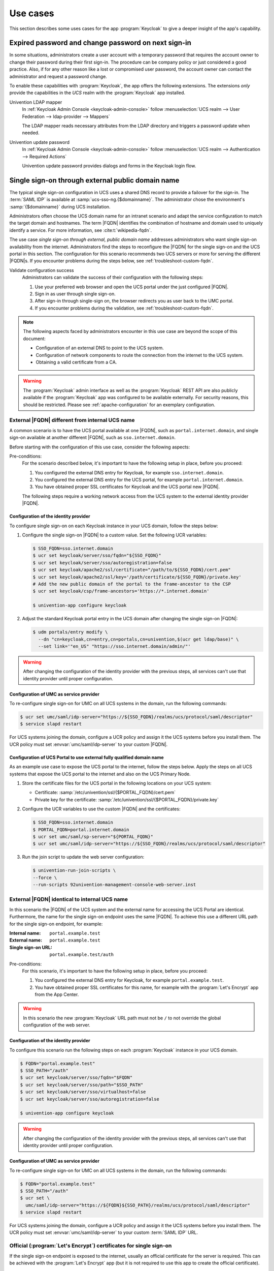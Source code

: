 .. SPDX-FileCopyrightText: 2022-2024 Univention GmbH
..
.. SPDX-License-Identifier: AGPL-3.0-only

.. _app-use-cases:

*********
Use cases
*********

.. highlight:: console

This section describes some uses cases for the app :program:`Keycloak` to give a
deeper insight of the app's capability.

.. _use-case-expired-password:

Expired password and change password on next sign-in
====================================================

In some situations, administrators create a user account with a temporary
password that requires the account owner to change their password during their
first sign-in. The procedure can be company policy or just considered a good
practice. Also, if for any other reason like a lost or compromised user
password, the account owner can contact the administrator and request a password
change.

.. seealso::

   :ref:`users-management-table-account`
      For user account expire and set password upon first login, refer to
      :cite:t:`ucs-manual`.

To enable these capabilities with :program:`Keycloak`, the app offers the
following extensions. The extensions *only* provide the capabilities in the
*UCS* realm with the :program:`Keycloak` app installed.

Univention LDAP mapper
   In :ref:`Keycloak Admin Console <keycloak-admin-console>` follow
   :menuselection:`UCS realm --> User Federation --> ldap-provider --> Mappers`

   The LDAP mapper reads necessary attributes from the LDAP directory and
   triggers a password update when needed.

Univention update password
   In :ref:`Keycloak Admin Console <keycloak-admin-console>` follow
   :menuselection:`UCS realm --> Authentication --> Required Actions`

   Univention update password provides dialogs and forms in the Keycloak login
   flow.


.. _use-case-reconfigure-sso:

Single sign-on through external public domain name
==================================================

The typical single sign-on configuration in UCS uses a shared DNS record to
provide a failover for the sign-in. The :term:`SAML IDP` is available at
:samp:`ucs-sso-ng.{$domainname}`. The administrator chose the environment's
:samp:`{$domainname}` during UCS installation.

.. seealso::

   :ref:`installation-domain-settings` during UCS installation
      for information about domain modes, settings and naming conventions in the
      :cite:t:`ucs-manual`.

Administrators often choose the UCS domain name for an intranet scenario and
adapt the service configuration to match the target domain and hostnames. The
term |FQDN| identifies the combination of hostname and domain used to uniquely
identify a service. For more information, see :cite:t:`wikipedia-fqdn`.

The use case *single sign-on through external, public domain name* addresses
administrators who want single sign-on availability from the internet.
Administrators find the steps to reconfigure the |FQDN| for the single sign-on
and the UCS portal in this section. The configuration for this scenario
recommends two UCS servers or more for serving the different |FQDN|\ s. If you
encounter problems during the steps below, see :ref:`troubleshoot-custom-fqdn`.

Validate configuration success
   Administrators can validate the success of their configuration with the
   following steps:

   #. Use your preferred web browser and open the UCS portal under the just
      configured |FQDN|.

   #. Sign in as user through single sign-on.

   #. After sign-in through single-sign on, the browser redirects you as user back
      to the UMC portal.

   #. If you encounter problems during the validation, see :ref:`troubleshoot-custom-fqdn`.

.. note::

   The following aspects faced by administrators encounter in this use case are
   beyond the scope of this document:

   * Configuration of an external DNS to point to the UCS system.

   * Configuration of network components to route the connection from the
     internet to the UCS system.

   * Obtaining a valid certificate from a CA.

.. warning::

   The :program:`Keycloak` admin interface as well as the :program:`Keycloak` REST API
   are also publicly available if the :program:`Keycloak` app was configured to be available
   externally. For security reasons, this should be restricted.
   Please see :ref:`apache-configuration` for an exemplary configuration.


External |FQDN| different from internal UCS name
------------------------------------------------

.. versionadded:: 21.0.1-ucs2

A common scenario is to have the UCS portal available at one |FQDN|, such as
``portal.internet.domain``, and single sign-on available at another
different |FQDN|, such as ``sso.internet.domain``.

Before starting with the configuration of this use case, consider the following
aspects:

Pre-conditions:
   For the scenario described below, it's important to have the following
   setup in place, before you proceed:

   #. You configured the external DNS entry for Keycloak, for example
      ``sso.internet.domain``.

   #. You configured the external DNS entry for the UCS portal, for example
      ``portal.internet.domain``.

   #. You have obtained proper SSL certificates for Keycloak and the UCS portal
      new |FQDN|.

   The following steps require a working network access from the UCS system to the
   external identity provider |FQDN|.

.. _use-case-custom-fqdn-idp:

Configuration of the identity provider
~~~~~~~~~~~~~~~~~~~~~~~~~~~~~~~~~~~~~~

To configure single sign-on on each Keycloak instance in your UCS domain,
follow the steps below:

#. Configure the single sign-on |FQDN| to a custom value. Set the following UCR
   variables:

   .. code-block:: console

      $ SSO_FQDN=sso.internet.domain
      $ ucr set keycloak/server/sso/fqdn="${SSO_FQDN}"
      $ ucr set keycloak/server/sso/autoregistration=false
      $ ucr set keycloak/apache2/ssl/certificate="/path/to/${SSO_FQDN}/cert.pem"
      $ ucr set keycloak/apache2/ssl/key='/path/certificate/${SSO_FQDN}/private.key'
      # Add the new public domain of the portal to the frame-ancestor to the CSP
      $ ucr set keycloak/csp/frame-ancestors='https://*.internet.domain'

      $ univention-app configure keycloak

#. Adjust the standard Keycloak portal entry in the UCS domain after changing
   the single sign-on |FQDN|:

   .. code-block:: console

      $ udm portals/entry modify \
        --dn "cn=keycloak,cn=entry,cn=portals,cn=univention,$(ucr get ldap/base)" \
        --set link='"en_US" "https://sso.internet.domain/admin/"'


.. warning::

   After changing the configuration of the identity provider with the previous
   steps, all services can't use that identity provider until proper
   configuration.

.. _use-case-custom-fqdn-ucs-systems:

Configuration of UMC as service provider
~~~~~~~~~~~~~~~~~~~~~~~~~~~~~~~~~~~~~~~~

To re-configure single sign-on for UMC on all UCS systems in the domain,
run the following commands:

.. code-block:: console

   $ ucr set umc/saml/idp-server="https://${SSO_FQDN}/realms/ucs/protocol/saml/descriptor"
   $ service slapd restart

For UCS systems joining the domain, configure a UCR policy and assign it the UCS
systems before you install them. The UCR policy must set
:envvar:`umc/saml/idp-server` to your custom |FQDN|.

.. _use-case-custom-fqdn-umc:

Configuration of UCS Portal to use external fully qualified domain name
~~~~~~~~~~~~~~~~~~~~~~~~~~~~~~~~~~~~~~~~~~~~~~~~~~~~~~~~~~~~~~~~~~~~~~~

As an example use case to expose the UCS portal to the internet, follow the
steps below. Apply the steps on all UCS systems that expose the UCS portal to
the internet and also on the UCS Primary Node.

#. Store the certificate files for the UCS portal in the following locations on
   your UCS system:

   * Certificate: :samp:`/etc/univention/ssl/{$PORTAL_FQDN}/cert.pem`

   * Private key for the certificate: :samp:`/etc/univention/ssl/{$PORTAL_FQDN}/private.key`

#. Configure the UCR variables to use the custom |FQDN| and the certificates:

   .. code-block:: console

      $ SSO_FQDN=sso.internet.domain
      $ PORTAL_FQDN=portal.internet.domain
      $ ucr set umc/saml/sp-server="${PORTAL_FQDN}"
      $ ucr set umc/saml/idp-server="https://${SSO_FQDN}/realms/ucs/protocol/saml/descriptor"

#. Run the join script to update the web server configuration:

   .. code-block:: console

      $ univention-run-join-scripts \
      --force \
      --run-scripts 92univention-management-console-web-server.inst

.. _use-case-same-fqdn-as-host:

External |FQDN| identical to internal UCS name
----------------------------------------------

.. versionadded:: 21.1.0-ucs1

In this scenario the |FQDN| of the UCS system and the external name for
accessing the UCS Portal are identical. Furthermore, the name for the single
sign-on endpoint uses the same |FQDN|. To achieve this use a
different URL path for the single sign-on endpoint, for example:

:Internal name: ``portal.example.test``
:External name: ``portal.example.test``
:Single sign-on URL: ``portal.example.test/auth``

Pre-conditions:
   For this scenario, it's important to have the following setup in place,
   before you proceed:

   #. You configured the external DNS entry for Keycloak, for example
      ``portal.example.test``.

   #. You have obtained proper SSL certificates for this name, for example with
      the :program:`Let's Encrypt` app from the App Center.

.. warning::

   In this scenario the new :program:`Keycloak` URL path must not be ``/``
   to not override the global configuration of the web server.

.. _use-case-same-fqdn-as-host-idp:

Configuration of the identity provider
~~~~~~~~~~~~~~~~~~~~~~~~~~~~~~~~~~~~~~

To configure this scenario run the following steps on each :program:`Keycloak`
instance in your UCS domain.

.. code-block:: console

   $ FQDN="portal.example.test"
   $ SSO_PATH="/auth"
   $ ucr set keycloak/server/sso/fqdn="$FQDN"
   $ ucr set keycloak/server/sso/path="$SSO_PATH"
   $ ucr set keycloak/server/sso/virtualhost=false
   $ ucr set keycloak/server/sso/autoregistration=false

   $ univention-app configure keycloak

.. warning::

   After changing the configuration of the identity provider with the previous
   steps, all services can't use that identity provider until proper
   configuration.

.. _use-case-same-fqdn-as-host-umc:

Configuration of UMC as service provider
~~~~~~~~~~~~~~~~~~~~~~~~~~~~~~~~~~~~~~~~

To re-configure single sign-on for UMC on all UCS systems in the domain,
run the following commands:

.. code-block:: console

   $ FQDN="portal.example.test"
   $ SSO_PATH="/auth"
   $ ucr set \
     umc/saml/idp-server="https://${FQDN}${SSO_PATH}/realms/ucs/protocol/saml/descriptor"
   $ service slapd restart

For UCS systems joining the domain, configure a UCR policy and assign it the UCS
systems before you install them. The UCR policy must set
:envvar:`umc/saml/idp-server` to your custom :term:`SAML IDP` URL.

.. _use-case-lets-encrypt:

Official (:program:`Let's Encrypt`) certificates for single sign-on
-------------------------------------------------------------------

If the single sign-on endpoint is exposed to the internet, usually an
official certificate for the server is required. This can be achieved
with the :program:`Let's Encrypt` app (but it is not required to use this
app to create the official certificate).

.. note::

   The examples below assume the :program:`Let's Encrypt` was
   used to create the certificate. The actual filenames of the
   certificate and key can differ depending on which mechanism
   was used to create the certificate.

Dedicated |FQDN| for single sign-on endpoint
~~~~~~~~~~~~~~~~~~~~~~~~~~~~~~~~~~~~~~~~~~~~

In case you use the :program:`Let's Encrypt` app, you have to configure
:program:`Let's Encrypt` to acquire a certificate for both names, the UCS portal
and :program:`Keycloak`. Apply the following app settings for the
:program:`Let's Encrypt` app:

.. list-table::
   :header-rows: 1
   :widths: 7 5

   * - App setting
     - Value

   * - Domain(s) to obtain a certificate for, separated by space
     - :samp:`portal.extern.com auth.extern.com`

   * - Use certificate in Apache
     - :samp:`yes`

In this scenario the single sign-on endpoint has its own web server
configuration, as web server virtual host. To configure the certificate files
for :program:`Keycloak`, set the following UCR variables:

.. code-block:: console
   :caption: Set UCR variables to use the Let's Encrypt certificate

   $ cert_file="/etc/univention/letsencrypt/signed_chain.crt"
   $ key_file="/etc/univention/letsencrypt/domain.key"
   $ ucr set keycloak/apache2/ssl/certificate="$cert_file"
   $ ucr set keycloak/apache2/ssl/key="$key_file"
   $ systemctl reload apache2.service

.. _use-case-lets-encrypt-identical-fqdn:

Single sign-on |FQDN| identical to UCS Portal |FQDN| (or internal name)
~~~~~~~~~~~~~~~~~~~~~~~~~~~~~~~~~~~~~~~~~~~~~~~~~~~~~~~~~~~~~~~~~~~~~~~

If you use the :program:`Let's Encrypt` app to generate the certificates, you
need the following app settings for :program:`Let's Encrypt`:

.. list-table::
   :header-rows: 1
   :widths: 7 5

   * - App Setting
     - Value

   * - Domain(s) to obtain a certificate for, separated by space
     - :samp:`portal.extern.com`

   * - Use certificate in Apache
     - :samp:`yes`

In this use case, the :program:`Keycloak` app uses the global web server
configuration. You can therefore use the standard UCR variables for the
:program:`Apache` certificate files as outlined in
:numref:`use-case-lets-encrypt-identical-fqdn-assign-certs-webserver`.

.. code-block:: console
   :caption: Assign certificates to web server configuration
   :name: use-case-lets-encrypt-identical-fqdn-assign-certs-webserver

   $ cert_file="/etc/univention/letsencrypt/signed_chain.crt"
   $ key_file="/etc/univention/letsencrypt/domain.key"
   $ ucr set apache2/ssl/certificate="$cert_file"
   $ ucr set apache2/ssl/key="$key_file"
   $ systemctl reload apache2.service
